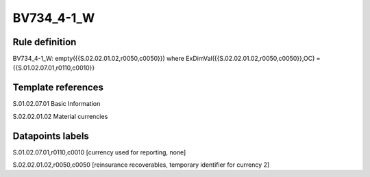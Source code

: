 ===========
BV734_4-1_W
===========

Rule definition
---------------

BV734_4-1_W: empty({{S.02.02.01.02,r0050,c0050}}) where ExDimVal({{S.02.02.01.02,r0050,c0050}},OC) = {{S.01.02.07.01,r0110,c0010}}


Template references
-------------------

S.01.02.07.01 Basic Information

S.02.02.01.02 Material currencies


Datapoints labels
-----------------

S.01.02.07.01,r0110,c0010 [currency used for reporting, none]

S.02.02.01.02,r0050,c0050 [reinsurance recoverables, temporary identifier for currency 2]



